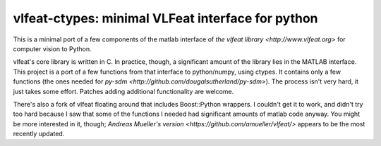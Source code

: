 ==================================================
vlfeat-ctypes: minimal VLFeat interface for python
==================================================

This is a minimal port of a few components of the matlab interface of `the
vlfeat library <http://www.vlfeat.org>` for computer vision to Python.

vlfeat's core library is written in C. In practice, though, a significant
amount of the library lies in the MATLAB interface.
This project is a port of a few functions from that interface to python/numpy,
using ctypes. It contains only a few functions
(the ones needed for `py-sdm <http://github.com/dougalsutherland/py-sdm>`).
The process isn't very hard, it just takes some effort.
Patches adding additional functionality are welcome.

There's also a fork of vlfeat floating around that includes Boost::Python
wrappers. I couldn't get it to work, and didn't try too hard because I saw that
some of the functions I needed had significant amounts of matlab code anyway.
You might be more interested in it, though;
`Andreas Mueller's version <https://github.com/amueller/vlfeat/>`
appears to be the most recently updated.
